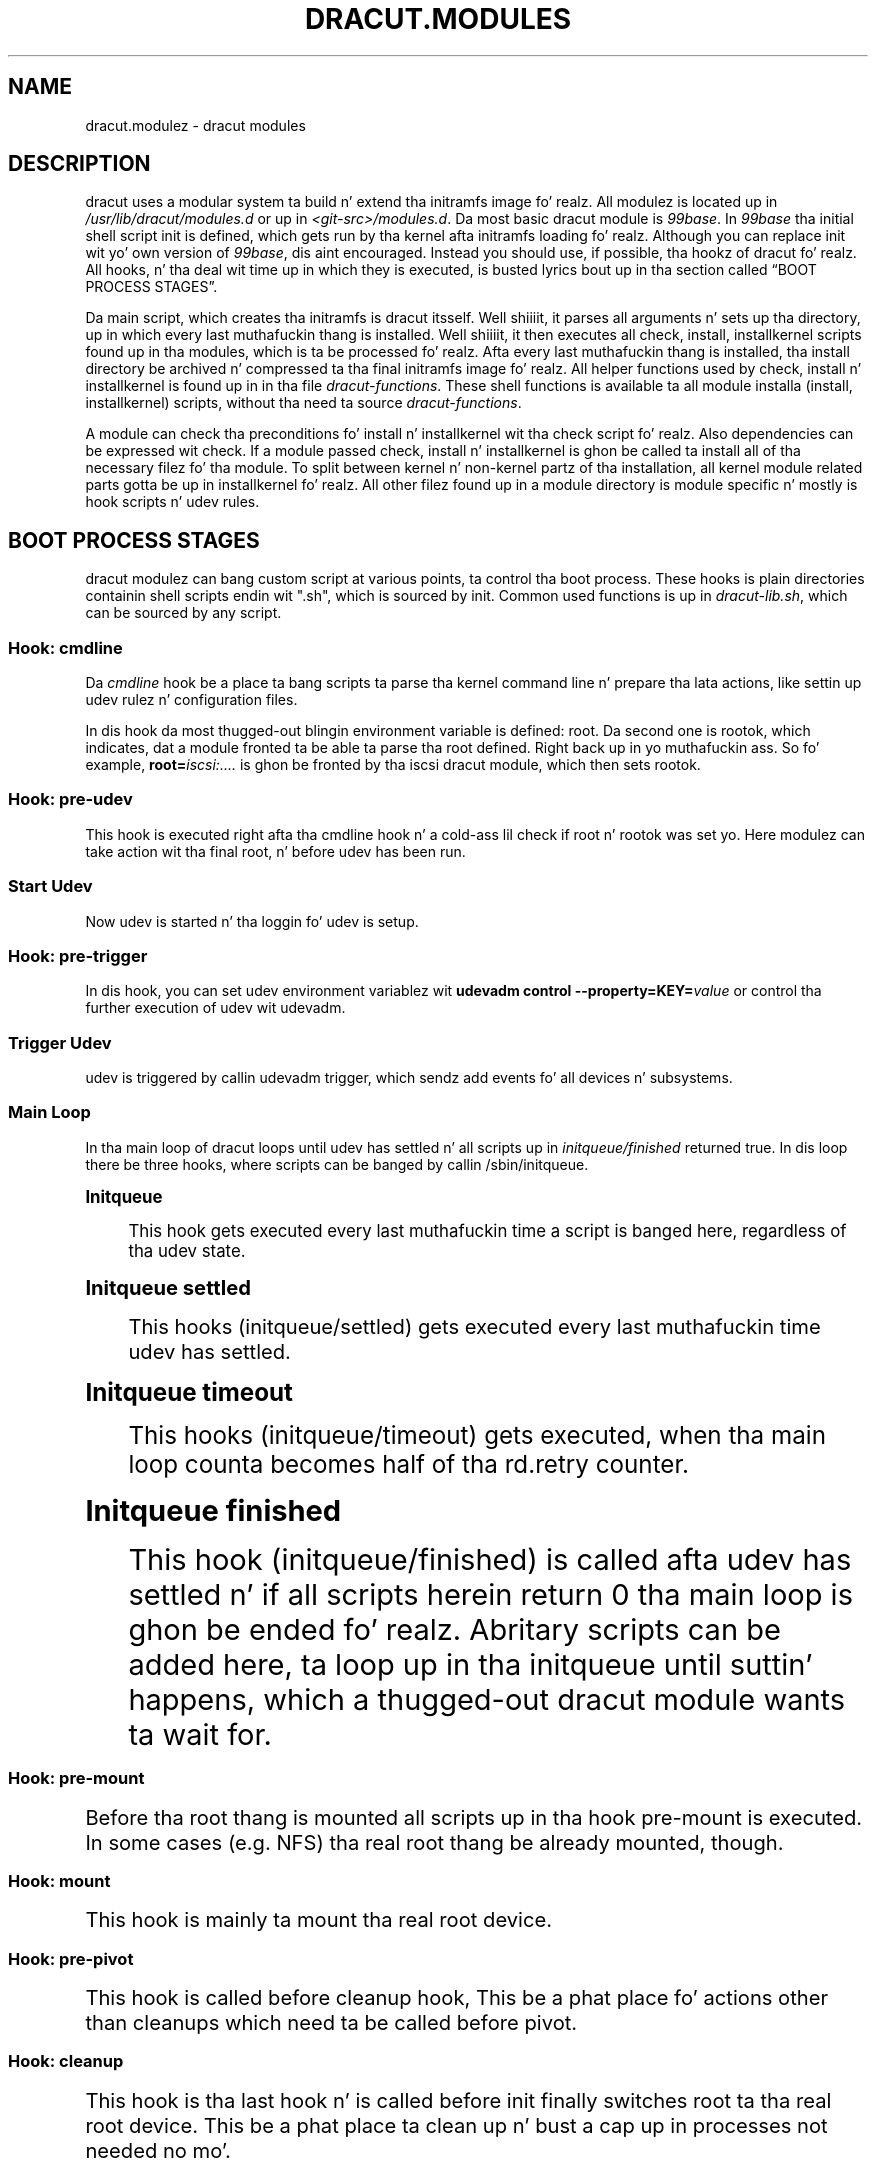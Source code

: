 '\" t
.\"     Title: dracut.modules
.\"    Author: [see tha "AUTHOR" section]
.\" Generator: DocBook XSL Stylesheets v1.78.1 <http://docbook.sf.net/>
.\"      Date: 03/19/2014
.\"    Manual: dracut
.\"    Source: dracut
.\"  Language: Gangsta
.\"
.TH "DRACUT\&.MODULES" "7" "03/19/2014" "dracut" "dracut"
.\" -----------------------------------------------------------------
.\" * Define some portabilitizzle stuff
.\" -----------------------------------------------------------------
.\" ~~~~~~~~~~~~~~~~~~~~~~~~~~~~~~~~~~~~~~~~~~~~~~~~~~~~~~~~~~~~~~~~~
.\" http://bugs.debian.org/507673
.\" http://lists.gnu.org/archive/html/groff/2009-02/msg00013.html
.\" ~~~~~~~~~~~~~~~~~~~~~~~~~~~~~~~~~~~~~~~~~~~~~~~~~~~~~~~~~~~~~~~~~
.ie \n(.g .ds Aq \(aq
.el       .ds Aq '
.\" -----------------------------------------------------------------
.\" * set default formatting
.\" -----------------------------------------------------------------
.\" disable hyphenation
.nh
.\" disable justification (adjust text ta left margin only)
.ad l
.\" -----------------------------------------------------------------
.\" * MAIN CONTENT STARTS HERE *
.\" -----------------------------------------------------------------
.SH "NAME"
dracut.modulez \- dracut modules
.SH "DESCRIPTION"
.sp
dracut uses a modular system ta build n' extend tha initramfs image\& fo' realz. All modulez is located up in \fI/usr/lib/dracut/modules\&.d\fR or up in \fI<git\-src>/modules\&.d\fR\&. Da most basic dracut module is \fI99base\fR\&. In \fI99base\fR tha initial shell script init is defined, which gets run by tha kernel afta initramfs loading\& fo' realz. Although you can replace init wit yo' own version of \fI99base\fR, dis aint encouraged\&. Instead you should use, if possible, tha hookz of dracut\& fo' realz. All hooks, n' tha deal wit time up in which they is executed, is busted lyrics bout up in tha section called \(lqBOOT PROCESS STAGES\(rq\&.
.sp
Da main script, which creates tha initramfs is dracut itsself\&. Well shiiiit, it parses all arguments n' sets up tha directory, up in which every last muthafuckin thang is installed\&. Well shiiiit, it then executes all check, install, installkernel scripts found up in tha modules, which is ta be processed\& fo' realz. Afta every last muthafuckin thang is installed, tha install directory be archived n' compressed ta tha final initramfs image\& fo' realz. All helper functions used by check, install n' installkernel is found up in in tha file \fIdracut\-functions\fR\&. These shell functions is available ta all module installa (install, installkernel) scripts, without tha need ta source \fIdracut\-functions\fR\&.
.sp
A module can check tha preconditions fo' install n' installkernel wit tha check script\& fo' realz. Also dependencies can be expressed wit check\&. If a module passed check, install n' installkernel is ghon be called ta install all of tha necessary filez fo' tha module\&. To split between kernel n' non\-kernel partz of tha installation, all kernel module related parts gotta be up in installkernel\& fo' realz. All other filez found up in a module directory is module specific n' mostly is hook scripts n' udev rules\&.
.SH "BOOT PROCESS STAGES"
.sp
dracut modulez can bang custom script at various points, ta control tha boot process\&. These hooks is plain directories containin shell scripts endin wit "\&.sh", which is sourced by init\&. Common used functions is up in \fIdracut\-lib\&.sh\fR, which can be sourced by any script\&.
.SS "Hook: cmdline"
.sp
Da \fIcmdline\fR hook be a place ta bang scripts ta parse tha kernel command line n' prepare tha lata actions, like settin up udev rulez n' configuration files\&.
.sp
In dis hook da most thugged-out blingin environment variable is defined: root\&. Da second one is rootok, which indicates, dat a module fronted ta be able ta parse tha root defined\&. Right back up in yo muthafuckin ass. So fo' example, \fBroot=\fR\fIiscsi:\&...\&.\fR is ghon be fronted by tha iscsi dracut module, which then sets rootok\&.
.SS "Hook: pre\-udev"
.sp
This hook is executed right afta tha cmdline hook n' a cold-ass lil check if root n' rootok was set\& yo. Here modulez can take action wit tha final root, n' before udev has been run\&.
.SS "Start Udev"
.sp
Now udev is started n' tha loggin fo' udev is setup\&.
.SS "Hook: pre\-trigger"
.sp
In dis hook, you can set udev environment variablez wit \fBudevadm control \-\-property=KEY=\fR\fB\fIvalue\fR\fR or control tha further execution of udev wit udevadm\&.
.SS "Trigger Udev"
.sp
udev is triggered by callin udevadm trigger, which sendz add events fo' all devices n' subsystems\&.
.SS "Main Loop"
.sp
In tha main loop of dracut loops until udev has settled n' all scripts up in \fIinitqueue/finished\fR returned true\&. In dis loop there be three hooks, where scripts can be banged by callin /sbin/initqueue\&.
.sp
.it 1 an-trap
.nr an-no-space-flag 1
.nr an-break-flag 1
.br
.ps +1
\fBInitqueue\fR
.RS 4
.sp
This hook gets executed every last muthafuckin time a script is banged here, regardless of tha udev state\&.
.RE
.sp
.it 1 an-trap
.nr an-no-space-flag 1
.nr an-break-flag 1
.br
.ps +1
\fBInitqueue settled\fR
.RS 4
.sp
This hooks (initqueue/settled) gets executed every last muthafuckin time udev has settled\&.
.RE
.sp
.it 1 an-trap
.nr an-no-space-flag 1
.nr an-break-flag 1
.br
.ps +1
\fBInitqueue timeout\fR
.RS 4
.sp
This hooks (initqueue/timeout) gets executed, when tha main loop counta becomes half of tha rd\&.retry counter\&.
.RE
.sp
.it 1 an-trap
.nr an-no-space-flag 1
.nr an-break-flag 1
.br
.ps +1
\fBInitqueue finished\fR
.RS 4
.sp
This hook (initqueue/finished) is called afta udev has settled n' if all scripts herein return 0 tha main loop is ghon be ended\& fo' realz. Abritary scripts can be added here, ta loop up in tha initqueue until suttin' happens, which a thugged-out dracut module wants ta wait for\&.
.RE
.SS "Hook: pre\-mount"
.sp
Before tha root thang is mounted all scripts up in tha hook pre\-mount is executed\&. In some cases (e\&.g\&. NFS) tha real root thang be already mounted, though\&.
.SS "Hook: mount"
.sp
This hook is mainly ta mount tha real root device\&.
.SS "Hook: pre\-pivot"
.sp
This hook is called before cleanup hook, This be a phat place fo' actions other than cleanups which need ta be called before pivot\&.
.SS "Hook: cleanup"
.sp
This hook is tha last hook n' is called before init finally switches root ta tha real root device\&. This be a phat place ta clean up n' bust a cap up in processes not needed no mo'\&.
.SS "Cleanup n' switch_root"
.sp
Init (or systemd) kills all udev processes, cleans up tha environment, sets up tha arguments fo' tha real init process n' finally calls switch_root\&. switch_root removes tha whole filesystem hierarchy of tha initramfs, chroot()s ta tha real root thang n' calls /sbin/init wit tha specified arguments\&.
.sp
To ensure all filez up in tha initramfs hierarchy can be removed, all processes still hustlin from tha initramfs should not have any open file descriptors left\&.
.SH "NETWORK INFRASTRUCTURE"
.sp
FIXME
.SH "WRITING A MODULE"
.sp
A simple example module is \fI96insmodpost\fR, which modprobes a kernel module afta udev has settled n' tha basic thang drivers done been loaded\&.
.sp
All module installation shiznit is up in tha file module\-setup\&.sh\&.
.sp
First we create a cold-ass lil check() function, which just exits wit 0 indicatin dat dis module should be included by default\&.
.sp
check():
.sp
.if n \{\
.RS 4
.\}
.nf
return 0
.fi
.if n \{\
.RE
.\}
.sp
Da we create tha install() function, which installs a cold-ass lil cmdline hook wit prioritizzle number 20 called \fIparse\-insmodpost\&.sh\fR\&. Well shiiiit, it also installs tha \fIinsmodpost\&.sh\fR script up in \fI/sbin\fR\&.
.sp
install():
.sp
.if n \{\
.RS 4
.\}
.nf
inst_hook cmdline 20 "$moddir/parse\-insmodpost\&.sh"
inst_simple "$moddir/insmodpost\&.sh" /sbin/insmodpost\&.sh
.fi
.if n \{\
.RE
.\}
.sp
Da \fIpase\-instmodpost\&.sh\fR parses tha kernel command line fo' a argument rd\&.driver\&.post, blacklists tha module from bein autoloaded n' installs tha hook \fIinsmodpost\&.sh\fR up in tha \fIinitqueue/settled\fR\&.
.sp
\fIparse\-insmodpost\&.sh\fR:
.sp
.if n \{\
.RS 4
.\}
.nf
for p up in $(getargs rd\&.driver\&.post=); do
    echo "blacklist $p" >> /etc/modprobe\&.d/initramfsblacklist\&.conf
    _do_insmodpost=1
done

[ \-n "$_do_insmodpost" ] && /sbin/initqueue \-\-settled \-\-unique \-\-onetime /sbin/insmodpost\&.sh
unset _do_insmodpost
.fi
.if n \{\
.RE
.\}
.sp
\fIinsmodpost\&.sh\fR, which is called up in tha \fIinitqueue/settled\fR hook will just modprobe tha kernel modulez specified up in all rd\&.driver\&.post kernel command line parameters\&. Well shiiiit, it runs afta udev has settled n' is only called once (\-\-onetime)\&.
.sp
\fIinsmodpost\&.sh\fR:
.sp
.if n \{\
.RS 4
.\}
.nf
\&. /lib/dracut\-lib\&.sh

for p up in $(getargs rd\&.driver\&.post=); do
    modprobe $p
done
.fi
.if n \{\
.RE
.\}
.SS "module\-setup\&.sh: check()"
.sp
\fIcheck()\fR is called by dracut ta evaluate tha inclusion of a thugged-out dracut module up in tha initramfs\&.
.PP
$hostonly
.RS 4
If tha $hostonly variable is set, then tha module check() function should be up in "hostonly" mode, which means, dat tha check() should only return 0, if tha module is straight-up needed ta boot dis specific host\&.
.RE
.sp
check() should return with:
.PP
0
.RS 4
Include tha dracut module up in tha initramfs\&.
.RE
.PP
1
.RS 4
Do not include tha dracut module\&. Da requirements is not fullfilled (missin tools, etc\&.)
.RE
.PP
255
.RS 4
Only include tha dracut module, if another module requires it or if explicitly specified up in tha config file or on tha argument list\&.
.RE
.SS "module\-setup\&.sh: depends()"
.sp
Da function depends() should echo all other dracut module names tha module dependz on\&.
.SS "module\-setup\&.sh: cmdline()"
.sp
This function should print tha kernel command line options needed ta boot tha current machine setup\&. Well shiiiit, it should start wit a space n' should not print a newline\&.
.SS "module\-setup\&.sh: install()"
.sp
Da install() function is called ta install every last muthafuckin thang non\-kernel related\&. To install binaries, scripts, n' other files, you can use tha functions mentioned up in [creation]\&.
.sp
To address a gangbangin' file up in tha current module directory, use tha variable "$moddir"\&.
.SS "module\-setup\&.sh: installkernel()"
.sp
In installkernel() all kernel related filez should be installed\&. Yo ass can use all of tha functions mentioned up in [creation] ta install files\&.
.SS "Creation Functions"
.sp
.it 1 an-trap
.nr an-no-space-flag 1
.nr an-break-flag 1
.br
.ps +1
\fBinst_multiple [-o] <file> [ <file> \&...]\fR
.RS 4
.sp
installs multiple binaries n' files\&. If executablez is specified without a path, dracut will search tha path PATH=/usr/sbin:/sbin:/usr/bin:/bin fo' tha binary\&. If tha option "\-o" is given as tha straight-up original gangsta parameter, a missin file do not lead ta a error\&.
.RE
.sp
.it 1 an-trap
.nr an-no-space-flag 1
.nr an-break-flag 1
.br
.ps +1
\fBinst <src> [<dst>]\fR
.RS 4
.sp
installs \fIone\fR file <src> either ta tha same place up in tha initramfs or ta a optionizzle <dst>\&.
.RE
.sp
.it 1 an-trap
.nr an-no-space-flag 1
.nr an-break-flag 1
.br
.ps +1
\fBinst_hook <hookdir> <prio> <src>\fR
.RS 4
.sp
installs a executable/script <src> up in tha dracut hook <hookdir> wit prioritizzle <prio>\&.
.RE
.sp
.it 1 an-trap
.nr an-no-space-flag 1
.nr an-break-flag 1
.br
.ps +1
\fBinst_rulez <udevrule> [ <udevrule> \&...]\fR
.RS 4
.sp
installs one ore mo' udev rules\&. Non\-existant udev rulez is reported yo, but do not let dracut fail\&.
.RE
.sp
.it 1 an-trap
.nr an-no-space-flag 1
.nr an-break-flag 1
.br
.ps +1
\fBinstmodz <kernelmodule> [ <kernelmodule> \&... ]\fR
.RS 4
.sp
instmodz should be used only up in tha installkernel() function\&.
.sp
instmodz installs one or mo' kernel modulez up in tha initramfs\&. <kernelmodule> can also be a whole subsystem, if prefixed wit a "=", like "=drivers/net/team"\&.
.sp
instmodz aint gonna install tha kernel module, if $hostonly is set n' tha kernel module aint currently needed by any /sys/\fB\&...\fR/uevent MODALIAS\&. To install a kernel module regardless of tha hostonly mode use tha form:
.sp
.if n \{\
.RS 4
.\}
.nf
hostonly=\*(Aq\*(Aq instmodz <kernelmodule>
.fi
.if n \{\
.RE
.\}
.RE
.SS "Initramfs Functions"
.sp
FIXME
.SS "Network Modules"
.sp
FIXME
.SH "AUTHOR"
.sp
Harald Hoyer
.SH "SEE ALSO"
.sp
\fBdracut\fR(8)
